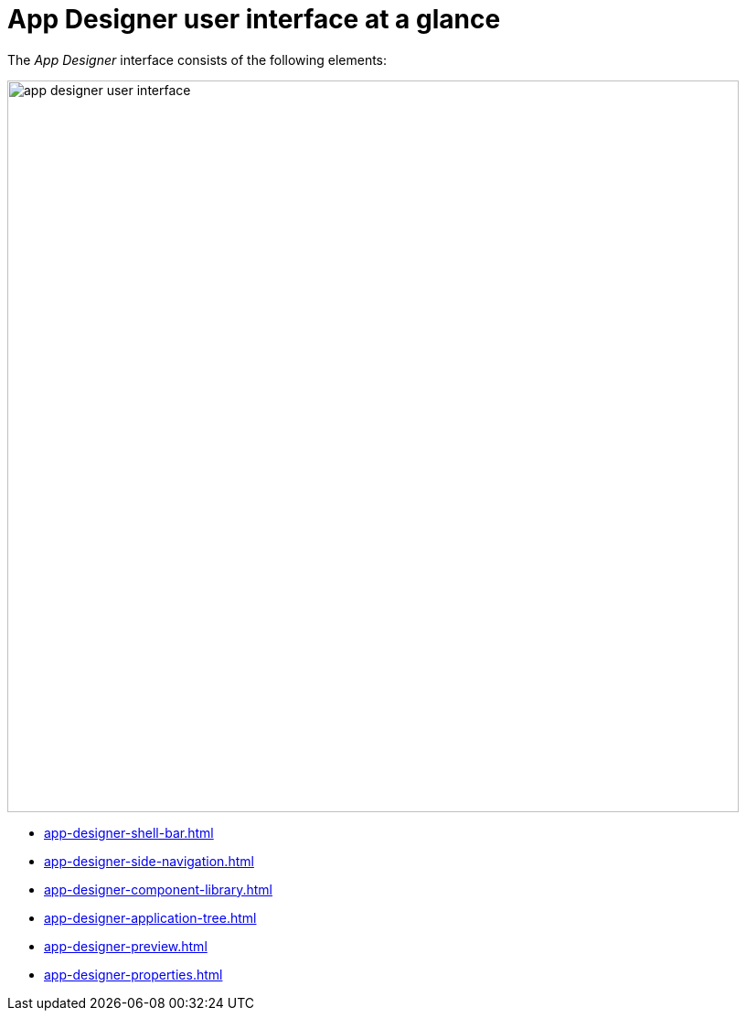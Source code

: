 = App Designer user interface at a glance

The _App Designer_ interface consists of the following elements:

image::app-designer-user-interface.png[width=800]

* xref:app-designer-shell-bar.adoc[]
* xref:app-designer-side-navigation.adoc[]
* xref:app-designer-component-library.adoc[]
* xref:app-designer-application-tree.adoc[]
* xref:app-designer-preview.adoc[]
* xref:app-designer-properties.adoc[]

////
== Editor toolbar
The Editor toolbar include the following items:

image::appdesigner-editortools.png[width=800]

Expand and Collapse:: Expand and collapse groups of the application tree pane.
Undo:: Undo your last changes.
Run:: Run a preview of the application in the _App Designer_ and edit settings for the preview.
Header:: Define the html5 header for your application.
Stylesheet:: Define CSS for your application.
//@Neptune Input needed: is this a global css sheet for my application?
//Neptune@Parson: Yes

//Web App Manifest editor
//@Neptune Input needed
//This is an old functionality which is deprecated. We should leave it empty.

Script search:: Open the *Search and ToDo List* pane and search for scripts.
ToDo List:: Open the *Search and ToDo List* pane.
//@Neptune: Input needed, what do I do here?
//Neptune@Parson: Search searches the app code for searchterm. To Do List shows all appearances of to do.
Display Data Flow:: Display data flows for APIs and UI5 models.

Easily switch between opened tabs.
Click *Close all tabs* to close all open tabs.

////